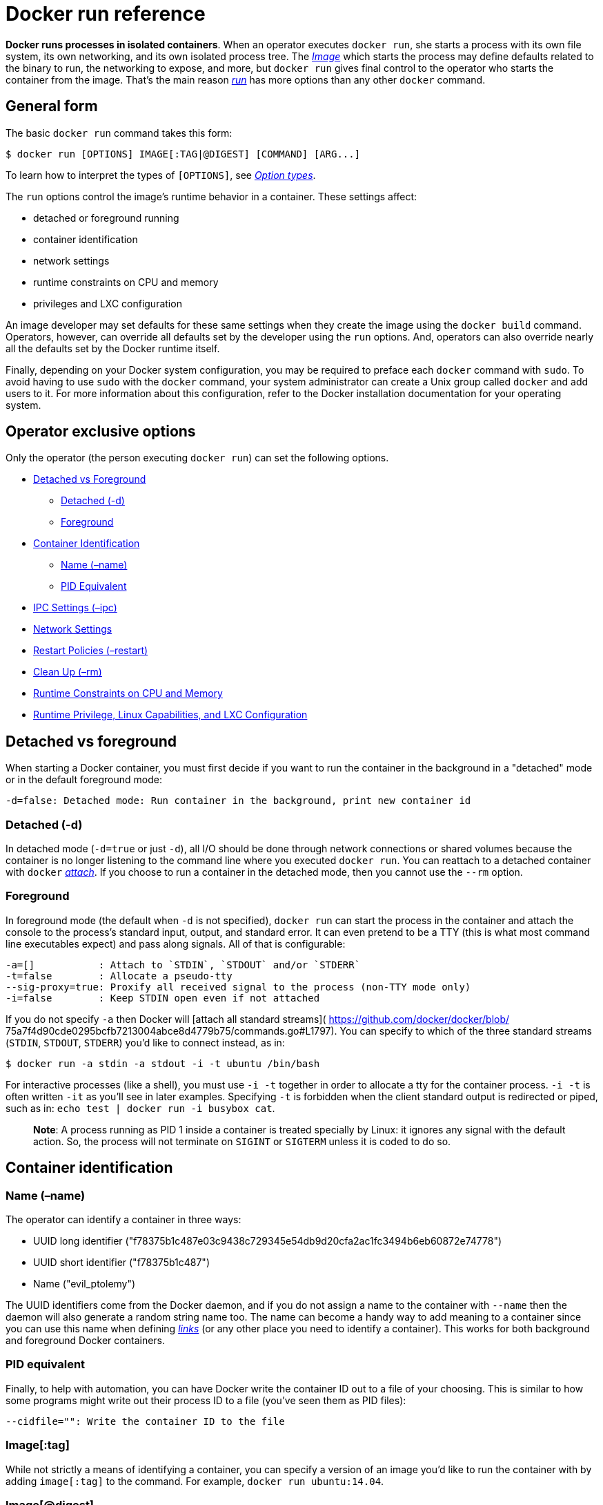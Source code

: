 = Docker run reference

*Docker runs processes in isolated containers*. When an operator
executes `docker run`, she starts a process with its own file system,
its own networking, and its own isolated process tree. The
link:/terms/image/#image[_Image_] which starts the process may define
defaults related to the binary to run, the networking to expose, and
more, but `docker run` gives final control to the operator who starts
the container from the image. That's the main reason
link:/reference/commandline/cli/#run[_run_] has more options than any
other `docker` command.

== General form

The basic `docker run` command takes this form:

----
$ docker run [OPTIONS] IMAGE[:TAG|@DIGEST] [COMMAND] [ARG...]
----

To learn how to interpret the types of `[OPTIONS]`,
see link:/reference/commandline/cli/#option-types[_Option types_].

The `run` options control the image's runtime behavior in a container. These
settings affect:

* detached or foreground running
* container identification
* network settings
* runtime constraints on CPU and memory
* privileges and LXC configuration

An image developer may set defaults for these same settings when they create the
image using the `docker build` command. Operators, however, can override all
defaults set by the developer using the `run` options. And, operators can also
override nearly all the defaults set by the Docker runtime itself.

Finally, depending on your Docker system configuration, you may be required to
preface each `docker` command with `sudo`. To avoid having to use `sudo` with
the `docker` command, your system administrator can create a Unix group called
`docker` and add users to it. For more information about this configuration,
refer to the Docker installation documentation for your operating system.

== Operator exclusive options

Only the operator (the person executing `docker run`) can set the
following options.

* <<detached-vs-foreground,Detached vs Foreground>>
** <<detached-d,Detached (-d)>>
** <<foreground,Foreground>>
* <<container-identification,Container Identification>>
** <<name-name,Name (–name)>>
** <<pid-equivalent,PID Equivalent>>
* <<ipc-settings-ipc,IPC Settings (–ipc)>>
* <<network-settings,Network Settings>>
* <<restart-policies-restart,Restart Policies (–restart)>>
* <<clean-up-rm,Clean Up (–rm)>>
* <<runtime-constraints-on-cpu-and-memory,Runtime Constraints on CPU and Memory>>
* <<runtime-privilege-linux-capabilities-and-lxc-configuration,Runtime Privilege, Linux Capabilities, and LXC Configuration>>

== Detached vs foreground

When starting a Docker container, you must first decide if you want to
run the container in the background in a "detached" mode or in the
default foreground mode:

----
-d=false: Detached mode: Run container in the background, print new container id
----

=== Detached (-d)

In detached mode (`-d=true` or just `-d`), all I/O should be done
through network connections or shared volumes because the container is
no longer listening to the command line where you executed `docker run`.
You can reattach to a detached container with `docker`
link:/reference/commandline/cli/#attach[_attach_]. If you choose to run a
container in the detached mode, then you cannot use the `--rm` option.

=== Foreground

In foreground mode (the default when `-d` is not specified), `docker
run` can start the process in the container and attach the console to
the process's standard input, output, and standard error. It can even
pretend to be a TTY (this is what most command line executables expect)
and pass along signals. All of that is configurable:

----
-a=[]           : Attach to `STDIN`, `STDOUT` and/or `STDERR`
-t=false        : Allocate a pseudo-tty
--sig-proxy=true: Proxify all received signal to the process (non-TTY mode only)
-i=false        : Keep STDIN open even if not attached
----

If you do not specify `-a` then Docker will [attach all standard
streams]( https://github.com/docker/docker/blob/
75a7f4d90cde0295bcfb7213004abce8d4779b75/commands.go#L1797). You can
specify to which of the three standard streams (`STDIN`, `STDOUT`,
`STDERR`) you'd like to connect instead, as in:

----
$ docker run -a stdin -a stdout -i -t ubuntu /bin/bash
----

For interactive processes (like a shell), you must use `-i -t` together in
order to allocate a tty for the container process. `-i -t` is often written `-it`
as you'll see in later examples. Specifying `-t` is forbidden when the client
standard output is redirected or piped, such as in:
`echo test | docker run -i busybox cat`.

____

*Note*: A process running as PID 1 inside a container is treated
specially by Linux: it ignores any signal with the default action.
So, the process will not terminate on `SIGINT` or `SIGTERM` unless it is
coded to do so.

____

== Container identification

=== Name (–name)

The operator can identify a container in three ways:

* UUID long identifier
("f78375b1c487e03c9438c729345e54db9d20cfa2ac1fc3494b6eb60872e74778")
* UUID short identifier ("f78375b1c487")
* Name ("evil_ptolemy")

The UUID identifiers come from the Docker daemon, and if you do not
assign a name to the container with `--name` then the daemon will also
generate a random string name too. The name can become a handy way to
add meaning to a container since you can use this name when defining
link:/userguide/dockerlinks[_links_] (or any
other place you need to identify a container). This works for both
background and foreground Docker containers.

=== PID equivalent

Finally, to help with automation, you can have Docker write the
container ID out to a file of your choosing. This is similar to how some
programs might write out their process ID to a file (you've seen them as
PID files):

----
--cidfile="": Write the container ID to the file
----

=== Image[:tag]

While not strictly a means of identifying a container, you can specify a version of an
image you'd like to run the container with by adding `image[:tag]` to the command. For
example, `docker run ubuntu:14.04`.

=== Image[@digest]

Images using the v2 or later image format have a content-addressable identifier
called a digest. As long as the input used to generate the image is unchanged,
the digest value is predictable and referenceable.

== PID settings (–pid)

----
--pid=""  : Set the PID (Process) Namespace mode for the container,
       'host': use the host's PID namespace inside the container
----

By default, all containers have the PID namespace enabled.

PID namespace provides separation of processes. The PID Namespace removes the
view of the system processes, and allows process ids to be reused including
pid 1.

In certain cases you want your container to share the host's process namespace,
basically allowing processes within the container to see all of the processes
on the system. For example, you could build a container with debugging tools
like `strace` or `gdb`, but want to use these tools when debugging processes
within the container.

----
$ docker run --pid=host rhel7 strace -p 1234
----

This command would allow you to use `strace` inside the container on pid 1234 on
the host.

== UTS settings (–uts)

----
--uts=""  : Set the UTS namespace mode for the container,
       'host': use the host's UTS namespace inside the container
----

The UTS namespace is for setting the hostname and the domain that is visible
to running processes in that namespace. By default, all containers, including
those with `--net=host`, have their own UTS namespace. The `host` setting will
result in the container using the same UTS namespace as the host.

You may wish to share the UTS namespace with the host if you would like the
hostname of the container to change as the hostname of the host changes. A
more advanced use case would be changing the host's hostname from a container.

____

*Note*: `--uts=&quot;host&quot;` gives the container full access to change the
hostname of the host and is therefore considered insecure.

____

== IPC settings (–ipc)

----
--ipc=""  : Set the IPC mode for the container,
             'container:<name|id>': reuses another container's IPC namespace
             'host': use the host's IPC namespace inside the container
----

By default, all containers have the IPC namespace enabled.

IPC (POSIX/SysV IPC) namespace provides separation of named shared memory
segments, semaphores and message queues.

Shared memory segments are used to accelerate inter-process communication at
memory speed, rather than through pipes or through the network stack. Shared
memory is commonly used by databases and custom-built (typically C/OpenMPI,
C++/using boost libraries) high performance applications for scientific
computing and financial services industries. If these types of applications
are broken into multiple containers, you might need to share the IPC mechanisms
of the containers.

== Network settings

----
--dns=[]         : Set custom dns servers for the container
--net="bridge"   : Set the Network mode for the container
                    'bridge': creates a new network stack for the container on the docker bridge
                    'none': no networking for this container
                    'container:<name|id>': reuses another container network stack
                    'host': use the host network stack inside the container
--add-host=""    : Add a line to /etc/hosts (host:IP)
--mac-address="" : Sets the container's Ethernet device's MAC address
----

By default, all containers have networking enabled and they can make any
outgoing connections. The operator can completely disable networking
with `docker run --net none` which disables all incoming and outgoing
networking. In cases like this, you would perform I/O through files or
`STDIN` and `STDOUT` only.

Your container will use the same DNS servers as the host by default, but
you can override this with `--dns`.

By default, the MAC address is generated using the IP address allocated to the
container. You can set the container's MAC address explicitly by providing a
MAC address via the `--mac-address` parameter (format:`12:34:56:78:9a:bc`).

Supported networking modes are:

|===
|Mode |Description

|*none* |No networking in the container.
|*bridge* |Connect the container to the bridge via veth interfaces.
|*host* |Use the host's network stack inside the container.
|*container* |Use the network stack of another container, specified via its *name* or *id*.
|===

==== Mode: none

With the networking mode set to `none` a container will not have a
access to any external routes. The container will still have a
`loopback` interface enabled in the container but it does not have any
routes to external traffic.

==== Mode: bridge

With the networking mode set to `bridge` a container will use docker's
default networking setup. A bridge is setup on the host, commonly named
`docker0`, and a pair of `veth` interfaces will be created for the
container. One side of the `veth` pair will remain on the host attached
to the bridge while the other side of the pair will be placed inside the
container's namespaces in addition to the `loopback` interface. An IP
address will be allocated for containers on the bridge's network and
traffic will be routed though this bridge to the container.

==== Mode: host

With the networking mode set to `host` a container will share the host's
network stack and all interfaces from the host will be available to the
container. The container's hostname will match the hostname on the host
system. Publishing ports and linking to other containers will not work
when sharing the host's network stack. Note that `--add-host` `--hostname`
`--dns` `--dns-search` and `--mac-address` is invalid in `host` netmode.

Compared to the default `bridge` mode, the `host` mode gives _significantly_
better networking performance since it uses the host's native networking stack
whereas the bridge has to go through one level of virtualization through the
docker daemon. It is recommended to run containers in this mode when their
networking performance is critical, for example, a production Load Balancer
or a High Performance Web Server.

____

*Note*: `--net=&quot;host&quot;` gives the container full access to local system
services such as D-bus and is therefore considered insecure.

____

==== Mode: container

With the networking mode set to `container` a container will share the
network stack of another container. The other container's name must be
provided in the format of `--net container:&lt;name|id&gt;`. Note that `--add-host`
`--hostname` `--dns` `--dns-search` and `--mac-address` is invalid
in `container` netmode, and `--publish` `--publish-all` `--expose` are also
invalid in `container` netmode.

Example running a Redis container with Redis binding to `localhost` then
running the `redis-cli` command and connecting to the Redis server over the
`localhost` interface.

----
$ docker run -d --name redis example/redis --bind 127.0.0.1
$ # use the redis container's network stack to access localhost
$ docker run --rm -it --net container:redis example/redis-cli -h 127.0.0.1
----

=== Managing /etc/hosts

Your container will have lines in `/etc/hosts` which define the hostname of the
container itself as well as `localhost` and a few other common things. The
`--add-host` flag can be used to add additional lines to `/etc/hosts`. 

----
$ docker run -it --add-host db-static:86.75.30.9 ubuntu cat /etc/hosts
172.17.0.22     09d03f76bf2c
fe00::0         ip6-localnet
ff00::0         ip6-mcastprefix
ff02::1         ip6-allnodes
ff02::2         ip6-allrouters
127.0.0.1       localhost
::1             localhost ip6-localhost ip6-loopback
86.75.30.9      db-static
----

== Restart policies (–restart)

Using the `--restart` flag on Docker run you can specify a restart policy for
how a container should or should not be restarted on exit.

When a restart policy is active on a container, it will be shown as either `Up`
or `Restarting` in link:/reference/commandline/cli/#ps[`docker ps`]. It can also be
useful to use link:/reference/commandline/cli/#events[`docker events`] to see the
restart policy in effect.

Docker supports the following restart policies:

|===
|Policy |Result

|*no* |Do not automatically restart the container when it exits. This is the default.
| |Restart only if the container exits with a non-zero exit status. Optionally, limit the number of restart retries the Docker daemon attempts.
|*always* |Always restart the container regardless of the exit status. When you specify always, the Docker daemon will try to restart the container indefinitely.
|===

An ever increasing delay (double the previous delay, starting at 100
milliseconds) is added before each restart to prevent flooding the server.
This means the daemon will wait for 100 ms, then 200 ms, 400, 800, 1600,
and so on until either the `on-failure` limit is hit, or when you `docker stop`
or `docker rm -f` the container.

If a container is successfully restarted (the container is started and runs
for at least 10 seconds), the delay is reset to its default value of 100 ms.

You can specify the maximum amount of times Docker will try to restart the
container when using the *on-failure* policy. The default is that Docker
will try forever to restart the container. The number of (attempted) restarts
for a container can be obtained via [`docker inspect`](
/reference/commandline/cli/#inspect). For example, to get the number of restarts
for container "my-container";

----
$ docker inspect -f "{{ .RestartCount }}" my-container
# 2
----

Or, to get the last time the container was (re)started;

----
$ docker inspect -f "{{ .State.StartedAt }}" my-container
# 2015-03-04T23:47:07.691840179Z
----

You cannot set any restart policy in combination with
<<clean-up-rm,"clean up (–rm)">>. Setting both `--restart` and `--rm`
results in an error.

=== Examples

----
$ docker run --restart=always redis
----

This will run the `redis` container with a restart policy of *always*
so that if the container exits, Docker will restart it.

----
$ docker run --restart=on-failure:10 redis
----

This will run the `redis` container with a restart policy of *on-failure*
and a maximum restart count of 10. If the `redis` container exits with a
non-zero exit status more than 10 times in a row Docker will abort trying to
restart the container. Providing a maximum restart limit is only valid for the
*on-failure* policy.

== Clean up (–rm)

By default a container's file system persists even after the container
exits. This makes debugging a lot easier (since you can inspect the
final state) and you retain all your data by default. But if you are
running short-term *foreground* processes, these container file
systems can really pile up. If instead you'd like Docker to
*automatically clean up the container and remove the file system when
the container exits*, you can add the `--rm` flag:

----
--rm=false: Automatically remove the container when it exits (incompatible with -d)
----

== Security configuration

----
--security-opt="label:user:USER"   : Set the label user for the container
--security-opt="label:role:ROLE"   : Set the label role for the container
--security-opt="label:type:TYPE"   : Set the label type for the container
--security-opt="label:level:LEVEL" : Set the label level for the container
--security-opt="label:disable"     : Turn off label confinement for the container
--security-opt="apparmor:PROFILE"  : Set the apparmor profile to be applied 
                                     to the container
----

You can override the default labeling scheme for each container by specifying
the `--security-opt` flag. For example, you can specify the MCS/MLS level, a
requirement for MLS systems. Specifying the level in the following command
allows you to share the same content between containers.

----
$ docker run --security-opt label:level:s0:c100,c200 -i -t fedora bash
----

An MLS example might be:

----
$ docker run --security-opt label:level:TopSecret -i -t rhel7 bash
----

To disable the security labeling for this container versus running with the
`--permissive` flag, use the following command:

----
$ docker run --security-opt label:disable -i -t fedora bash
----

If you want a tighter security policy on the processes within a container,
you can specify an alternate type for the container. You could run a container
that is only allowed to listen on Apache ports by executing the following
command:

----
$ docker run --security-opt label:type:svirt_apache_t -i -t centos bash
----

Note:

You would have to write policy defining a `svirt_apache_t` type.

== Specifying custom cgroups

Using the `--cgroup-parent` flag, you can pass a specific cgroup to run a
container in. This allows you to create and manage cgroups on their own. You can
define custom resources for those cgroups and put containers under a common
parent group.

== Runtime constraints on resources

The operator can also adjust the performance parameters of the
container:

----
-m, --memory="": Memory limit (format: <number><optional unit>, where unit = b, k, m or g)
--memory-swap="": Total memory limit (memory + swap, format: <number><optional unit>, where unit = b, k, m or g)
-c, --cpu-shares=0: CPU shares (relative weight)
--cpu-period=0: Limit the CPU CFS (Completely Fair Scheduler) period
--cpuset-cpus="": CPUs in which to allow execution (0-3, 0,1)
--cpuset-mems="": Memory nodes (MEMs) in which to allow execution (0-3, 0,1). Only effective on NUMA systems.
--cpu-quota=0: Limit the CPU CFS (Completely Fair Scheduler) quota
--blkio-weight=0: Block IO weight (relative weight) accepts a weight value between 10 and 1000.
--oom-kill-disable=true|false: Whether to disable OOM Killer for the container or not.
----

=== Memory constraints

We have four ways to set memory usage:

|===
|Option |Result

|*memory=inf, memory-swap=inf* |There is no memory limit for the container. The container can use as much memory as needed.
|*memory=L<inf, memory-swap=inf* |`-1`
|*memory=L<inf, memory-swap=2*L* |(specify memory without memory-swap) The container is not allowed to use more than L bytes of memory, swap *plus* memory usage is double of that.
|*memory=L<inf, memory-swap=S<inf, L<=S* |(specify both memory and memory-swap) The container is not allowed to use more than L bytes of memory, swap *plus* memory usage is limited by S.
|===

Examples:

----
$ docker run -ti ubuntu:14.04 /bin/bash
----

We set nothing about memory, this means the processes in the container can use
as much memory and swap memory as they need.

----
$ docker run -ti -m 300M --memory-swap -1 ubuntu:14.04 /bin/bash
----

We set memory limit and disabled swap memory limit, this means the processes in
the container can use 300M memory and as much swap memory as they need (if the
host supports swap memory).

----
$ docker run -ti -m 300M ubuntu:14.04 /bin/bash
----

We set memory limit only, this means the processes in the container can use
300M memory and 300M swap memory, by default, the total virtual memory size
(–memory-swap) will be set as double of memory, in this case, memory + swap
would be 2*300M, so processes can use 300M swap memory as well.

----
$ docker run -ti -m 300M --memory-swap 1G ubuntu:14.04 /bin/bash
----

We set both memory and swap memory, so the processes in the container can use
300M memory and 700M swap memory.

By default, Docker kills processes in a container if an out-of-memory (OOM)
error occurs. To change this behaviour, use the `--oom-kill-disable` option.
Only disable the OOM killer on containers where you have also set the
`-m/--memory` option. If the `-m` flag is not set, this can result in the host
running out of memory and require killing the host's system processes to free
memory.

Examples:

The following example limits the memory to 100M and disables the OOM killer for
this container:

----
$ docker run -ti -m 100M --oom-kill-disable ubuntu:14.04 /bin/bash
----

The following example, illustrates a dangerous way to use the flag:

----
$ docker run -ti --oom-kill-disable ubuntu:14.04 /bin/bash
----

The container has unlimited memory which can cause the host to run out memory
and require killing system processes to free memory.

=== CPU share constraint

By default, all containers get the same proportion of CPU cycles. This proportion
can be modified by changing the container's CPU share weighting relative
to the weighting of all other running containers.

To modify the proportion from the default of 1024, use the `-c` or `--cpu-shares`
flag to set the weighting to 2 or higher.

The proportion will only apply when CPU-intensive processes are running.
When tasks in one container are idle, other containers can use the
left-over CPU time. The actual amount of CPU time will vary depending on
the number of containers running on the system.

For example, consider three containers, one has a cpu-share of 1024 and
two others have a cpu-share setting of 512. When processes in all three
containers attempt to use 100% of CPU, the first container would receive
50% of the total CPU time. If you add a fourth container with a cpu-share
of 1024, the first container only gets 33% of the CPU. The remaining containers
receive 16.5%, 16.5% and 33% of the CPU.

On a multi-core system, the shares of CPU time are distributed over all CPU
cores. Even if a container is limited to less than 100% of CPU time, it can
use 100% of each individual CPU core.

For example, consider a system with more than three cores. If you start one
container `{C0}` with `-c=512` running one process, and another container
`{C1}` with `-c=1024` running two processes, this can result in the following
division of CPU shares:

----
PID    container    CPU    CPU share
100    {C0}     0  100% of CPU0
101    {C1}     1  100% of CPU1
102    {C1}     2  100% of CPU2
----

=== CPU period constraint

The default CPU CFS (Completely Fair Scheduler) period is 100ms. We can use
`--cpu-period` to set the period of CPUs to limit the container's CPU usage.
And usually `--cpu-period` should work with `--cpu-quota`.

Examples:

----
$ docker run -ti --cpu-period=50000 --cpu-quota=25000 ubuntu:14.04 /bin/bash
----

If there is 1 CPU, this means the container can get 50% CPU worth of run-time every 50ms.

For more information, see the https://www.kernel.org/doc/Documentation/scheduler/sched-bwc.txt[CFS documentation on bandwidth limiting].

=== Cpuset constraint

We can set cpus in which to allow execution for containers.

Examples:

----
$ docker run -ti --cpuset-cpus="1,3" ubuntu:14.04 /bin/bash
----

This means processes in container can be executed on cpu 1 and cpu 3.

----
$ docker run -ti --cpuset-cpus="0-2" ubuntu:14.04 /bin/bash
----

This means processes in container can be executed on cpu 0, cpu 1 and cpu 2.

We can set mems in which to allow execution for containers. Only effective
on NUMA systems.

Examples:

----
$ docker run -ti --cpuset-mems="1,3" ubuntu:14.04 /bin/bash
----

This example restricts the processes in the container to only use memory from
memory nodes 1 and 3.

----
$ docker run -ti --cpuset-mems="0-2" ubuntu:14.04 /bin/bash
----

This example restricts the processes in the container to only use memory from
memory nodes 0, 1 and 2.

=== CPU quota constraint

The `--cpu-quota` flag limits the container's CPU usage. The default 0 value
allows the container to take 100% of a CPU resource (1 CPU). The CFS (Completely Fair
Scheduler) handles resource allocation for executing processes and is default
Linux Scheduler used by the kernel. Set this value to 50000 to limit the container
to 50% of a CPU resource. For multiple CPUs, adjust the `--cpu-quota` as necessary.
For more information, see the https://www.kernel.org/doc/Documentation/scheduler/sched-bwc.txt[CFS documentation on bandwidth limiting].

=== Block IO bandwidth (Blkio) constraint

By default, all containers get the same proportion of block IO bandwidth
(blkio). This proportion is 500. To modify this proportion, change the
container's blkio weight relative to the weighting of all other running
containers using the `--blkio-weight` flag.

The `--blkio-weight` flag can set the weighting to a value between 10 to 1000.
For example, the commands below create two containers with different blkio
weight:

----
$ docker run -ti --name c1 --blkio-weight 300 ubuntu:14.04 /bin/bash
$ docker run -ti --name c2 --blkio-weight 600 ubuntu:14.04 /bin/bash
----

If you do block IO in the two containers at the same time, by, for example:

----
$ time dd if=/mnt/zerofile of=test.out bs=1M count=1024 oflag=direct
----

You'll find that the proportion of time is the same as the proportion of blkio
weights of the two containers.

____

*Note:* The blkio weight setting is only available for direct IO. Buffered IO
is not currently supported.

____

== Runtime privilege, Linux capabilities, and LXC configuration

----
--cap-add: Add Linux capabilities
--cap-drop: Drop Linux capabilities
--privileged=false: Give extended privileges to this container
--device=[]: Allows you to run devices inside the container without the --privileged flag.
--lxc-conf=[]: Add custom lxc options
----

By default, Docker containers are "unprivileged" and cannot, for
example, run a Docker daemon inside a Docker container. This is because
by default a container is not allowed to access any devices, but a
"privileged" container is given access to all devices (see [lxc-template.go](
https://github.com/docker/docker/blob/master/daemon/execdriver/lxc/lxc_template.go)
and documentation on [cgroups devices](
https://www.kernel.org/doc/Documentation/cgroups/devices.txt)).

When the operator executes `docker run --privileged`, Docker will enable
to access to all devices on the host as well as set some configuration
in AppArmor or SELinux to allow the container nearly all the same access to the
host as processes running outside containers on the host. Additional
information about running with `--privileged` is available on the
http://blog.docker.com/2013/09/docker-can-now-run-within-docker/[Docker Blog].

If you want to limit access to a specific device or devices you can use
the `--device` flag. It allows you to specify one or more devices that
will be accessible within the container.

----
$ docker run --device=/dev/snd:/dev/snd ...
----

By default, the container will be able to `read`, `write`, and `mknod` these devices.
This can be overridden using a third `:rwm` set of options to each `--device` flag:

----
$ docker run --device=/dev/sda:/dev/xvdc --rm -it ubuntu fdisk  /dev/xvdc

Command (m for help): q
$ docker run --device=/dev/sda:/dev/xvdc:r --rm -it ubuntu fdisk  /dev/xvdc
You will not be able to write the partition table.

Command (m for help): q

$ docker run --device=/dev/sda:/dev/xvdc:w --rm -it ubuntu fdisk  /dev/xvdc
    crash....

$ docker run --device=/dev/sda:/dev/xvdc:m --rm -it ubuntu fdisk  /dev/xvdc
fdisk: unable to open /dev/xvdc: Operation not permitted
----

In addition to `--privileged`, the operator can have fine grain control over the
capabilities using `--cap-add` and `--cap-drop`. By default, Docker has a default
list of capabilities that are kept. The following table lists the Linux capability options which can be added or dropped.

[cols="<,<,<"]
|===
|Capability Key |Capability Description 

|SETPCAP |Modify process capabilities. 
|SYS_MODULE |Load and unload kernel modules. 
|SYS_RAWIO |Perform I/O port operations (iopl(2) and ioperm(2)). 
|SYS_PACCT |Use acct(2), switch process accounting on or off. 
|SYS_ADMIN |Perform a range of system administration operations. 
|SYS_NICE |Raise process nice value (nice(2), setpriority(2)) and change the nice value for arbitrary processes. 
|SYS_RESOURCE |Override resource Limits. 
|SYS_TIME |Set system clock (settimeofday(2), stime(2), adjtimex(2)); set real-time (hardware) clock. 
|SYS_TTY_CONFIG |Use vhangup(2); employ various privileged ioctl(2) operations on virtual terminals. 
|MKNOD |Create special files using mknod(2). 
|AUDIT_WRITE |Write records to kernel auditing log. 
|AUDIT_CONTROL |Enable and disable kernel auditing; change auditing filter rules; retrieve auditing status and filtering rules. 
|MAC_OVERRIDE |Allow MAC configuration or state changes. Implemented for the Smack LSM. 
|MAC_ADMIN |Override Mandatory Access Control (MAC). Implemented for the Smack Linux Security Module (LSM). 
|NET_ADMIN |Perform various network-related operations. 
|SYSLOG |Perform privileged syslog(2) operations. 
|CHOWN |Make arbitrary changes to file UIDs and GIDs (see chown(2)). 
|NET_RAW |Use RAW and PACKET sockets. 
|DAC_OVERRIDE |Bypass file read, write, and execute permission checks. 
|FOWNER |Bypass permission checks on operations that normally require the file system UID of the process to match the UID of the file. 
|DAC_READ_SEARCH |Bypass file read permission checks and directory read and execute permission checks. 
|FSETID |Don't clear set-user-ID and set-group-ID permission bits when a file is modified. 
|KILL |Bypass permission checks for sending signals. 
|SETGID |Make arbitrary manipulations of process GIDs and supplementary GID list. 
|SETUID |Make arbitrary manipulations of process UIDs. 
|LINUX_IMMUTABLE |Set the FS_APPEND_FL and FS_IMMUTABLE_FL i-node flags. 
|NET_BIND_SERVICE |Bind a socket to internet domain privileged ports (port numbers less than 1024). 
|NET_BROADCAST |Make socket broadcasts, and listen to multicasts. 
|IPC_LOCK |Lock memory (mlock(2), mlockall(2), mmap(2), shmctl(2)). 
|IPC_OWNER |Bypass permission checks for operations on System V IPC objects. 
|SYS_CHROOT |Use chroot(2), change root directory. 
|SYS_PTRACE |Trace arbitrary processes using ptrace(2). 
|SYS_BOOT |Use reboot(2) and kexec_load(2), reboot and load a new kernel for later execution. 
|LEASE |Establish leases on arbitrary files (see fcntl(2)). 
|SETFCAP |Set file capabilities.
|WAKE_ALARM |Trigger something that will wake up the system. 
|BLOCK_SUSPEND |Employ features that can block system suspend. 
|===

Further reference information is available on the http://linux.die.net/man/7/capabilities[capabilities(7) - Linux man page]

Both flags support the value `all`, so if the
operator wants to have all capabilities but `MKNOD` they could use:

----
$ docker run --cap-add=ALL --cap-drop=MKNOD ...
----

For interacting with the network stack, instead of using `--privileged` they
should use `--cap-add=NET_ADMIN` to modify the network interfaces.

----
$ docker run -t -i --rm  ubuntu:14.04 ip link add dummy0 type dummy
RTNETLINK answers: Operation not permitted
$ docker run -t -i --rm --cap-add=NET_ADMIN ubuntu:14.04 ip link add dummy0 type dummy
----

To mount a FUSE based filesystem, you need to combine both `--cap-add` and
`--device`:

----
$ docker run --rm -it --cap-add SYS_ADMIN sshfs sshfs sven@10.10.10.20:/home/sven /mnt
fuse: failed to open /dev/fuse: Operation not permitted
$ docker run --rm -it --device /dev/fuse sshfs sshfs sven@10.10.10.20:/home/sven /mnt
fusermount: mount failed: Operation not permitted
$ docker run --rm -it --cap-add SYS_ADMIN --device /dev/fuse sshfs
# sshfs sven@10.10.10.20:/home/sven /mnt
The authenticity of host '10.10.10.20 (10.10.10.20)' can't be established.
ECDSA key fingerprint is 25:34:85:75:25:b0:17:46:05:19:04:93:b5:dd:5f:c6.
Are you sure you want to continue connecting (yes/no)? yes
sven@10.10.10.20's password:
root@30aa0cfaf1b5:/# ls -la /mnt/src/docker
total 1516
drwxrwxr-x 1 1000 1000   4096 Dec  4 06:08 .
drwxrwxr-x 1 1000 1000   4096 Dec  4 11:46 ..
-rw-rw-r-- 1 1000 1000     16 Oct  8 00:09 .dockerignore
-rwxrwxr-x 1 1000 1000    464 Oct  8 00:09 .drone.yml
drwxrwxr-x 1 1000 1000   4096 Dec  4 06:11 .git
-rw-rw-r-- 1 1000 1000    461 Dec  4 06:08 .gitignore
....
----

If the Docker daemon was started using the `lxc` exec-driver
(`docker -d --exec-driver=lxc`) then the operator can also specify LXC options
using one or more `--lxc-conf` parameters. These can be new parameters or
override existing parameters from the [lxc-template.go](
https://github.com/docker/docker/blob/master/daemon/execdriver/lxc/lxc_template.go).
Note that in the future, a given host's docker daemon may not use LXC, so this
is an implementation-specific configuration meant for operators already
familiar with using LXC directly.

____

*Note:*
If you use `--lxc-conf` to modify a container's configuration which is also
managed by the Docker daemon, then the Docker daemon will not know about this
modification, and you will need to manage any conflicts yourself. For example,
you can use `--lxc-conf` to set a container's IP address, but this will not be
reflected in the `/etc/hosts` file.

____

= Logging drivers (–log-driver)

The container can have a different logging driver than the Docker daemon. Use
the `--log-driver=VALUE` with the `docker run` command to configure the
container's logging driver. The following options are supported:

|===
|`none` |Disables any logging for the container. `docker logs` won't be available with this driver. 

|`json-file` |Default logging driver for Docker. Writes JSON messages to file. No logging options are supported for this driver. 
|`syslog` |Syslog logging driver for Docker. Writes log messages to syslog. 
|`journald` |Journald logging driver for Docker. Writes log messages to `journald`. 
|`gelf` |Graylog Extended Log Format (GELF) logging driver for Docker. Writes log messages to a GELF endpoint likeGraylog or Logstash. 
|`fluentd` |Fluentd logging driver for Docker. Writes log messages to `fluentd` (forward input). 
|===

----
The `docker logs`command is available only for the `json-file` logging
----

driver. For detailed information on working with logging drivers, see
link:reference/logging/[Configure a logging driver].

==== Logging driver: fluentd

Fluentd logging driver for Docker. Writes log messages to fluentd (forward input). `docker logs`
command is not available for this logging driver.

Some options are supported by specifying `--log-opt` as many as needed, like `--log-opt fluentd-address=localhost:24224 --log-opt fluentd-tag=docker.{{.Name}}`.

* `fluentd-address`: specify `host:port` to connect [localhost:24224]
* `fluentd-tag`: specify tag for fluentd message, which interpret some markup, ex `{{.ID}}`, `{{.FullID}}` or `{{.Name}}` [docker.{{.ID}}]

== Overriding Dockerfile image defaults

When a developer builds an image from a link:/reference/builder[_Dockerfile_]
or when she commits it, the developer can set a number of default parameters
that take effect when the image starts up as a container.

Four of the Dockerfile commands cannot be overridden at runtime: `FROM`,
`MAINTAINER`, `RUN`, and `ADD`. Everything else has a corresponding override
in `docker run`. We'll go through what the developer might have set in each
Dockerfile instruction and how the operator can override that setting.

* <<cmd-default-command-or-options,CMD (Default Command or Options)>>
* [ENTRYPOINT (Default Command to Execute at Runtime)](

* <<expose-incoming-ports,EXPOSE (Incoming Ports)>>
* <<env-environment-variables,ENV (Environment Variables)>>
* <<volume-shared-filesystems,VOLUME (Shared Filesystems)>>
* <<user,USER>>
* <<workdir,WORKDIR>>

== CMD (default command or options)

Recall the optional `COMMAND` in the Docker
commandline:

----
$ docker run [OPTIONS] IMAGE[:TAG|@DIGEST] [COMMAND] [ARG...]
----

This command is optional because the person who created the `IMAGE` may
have already provided a default `COMMAND` using the Dockerfile `CMD`
instruction. As the operator (the person running a container from the
image), you can override that `CMD` instruction just by specifying a new
`COMMAND`.

If the image also specifies an `ENTRYPOINT` then the `CMD` or `COMMAND`
get appended as arguments to the `ENTRYPOINT`.

== ENTRYPOINT (default command to execute at runtime)

----
--entrypoint="": Overwrite the default entrypoint set by the image
----

The `ENTRYPOINT` of an image is similar to a `COMMAND` because it
specifies what executable to run when the container starts, but it is
(purposely) more difficult to override. The `ENTRYPOINT` gives a
container its default nature or behavior, so that when you set an
`ENTRYPOINT` you can run the container _as if it were that binary_,
complete with default options, and you can pass in more options via the
`COMMAND`. But, sometimes an operator may want to run something else
inside the container, so you can override the default `ENTRYPOINT` at
runtime by using a string to specify the new `ENTRYPOINT`. Here is an
example of how to run a shell in a container that has been set up to
automatically run something else (like `/usr/bin/redis-server`):

----
$ docker run -i -t --entrypoint /bin/bash example/redis
----

or two examples of how to pass more parameters to that ENTRYPOINT:

----
$ docker run -i -t --entrypoint /bin/bash example/redis -c ls -l
$ docker run -i -t --entrypoint /usr/bin/redis-cli example/redis --help
----

== EXPOSE (incoming ports)

The Dockerfile doesn't give much control over networking, only providing
the `EXPOSE` instruction to give a hint to the operator about what
incoming ports might provide services. The following options work with
or override the Dockerfile's exposed defaults:

----
--expose=[]: Expose a port or a range of ports from the container
            without publishing it to your host
-P=false   : Publish all exposed ports to the host interfaces
-p=[]      : Publish a container᾿s port or a range of ports to the host 
               format: ip:hostPort:containerPort | ip::containerPort | hostPort:containerPort | containerPort
               Both hostPort and containerPort can be specified as a range of ports. 
               When specifying ranges for both, the number of container ports in the range must match the number of host ports in the range. (e.g., `-p 1234-1236:1234-1236/tcp`)
               (use 'docker port' to see the actual mapping)
--link=""  : Add link to another container (<name or id>:alias or <name or id>)
----

As mentioned previously, `EXPOSE` (and `--expose`) makes ports available
*in* a container for incoming connections. The port number on the
inside of the container (where the service listens) does not need to be
the same number as the port exposed on the outside of the container
(where clients connect), so inside the container you might have an HTTP
service listening on port 80 (and so you `EXPOSE 80` in the Dockerfile),
but outside the container the port might be 42800.

To help a new client container reach the server container's internal
port operator `--expose`'d by the operator or `EXPOSE`'d by the
developer, the operator has three choices: start the server container
with `-P` or `-p,` or start the client container with `--link`.

If the operator uses `-P` or `-p` then Docker will make the exposed port
accessible on the host and the ports will be available to any client that can
reach the host. When using `-P`, Docker will bind the exposed port to a random
port on the host within an _ephemeral port range_ defined by
`/proc/sys/net/ipv4/ip_local_port_range`. To find the mapping between the host
ports and the exposed ports, use `docker port`.

If the operator uses `--link` when starting the new client container,
then the client container can access the exposed port via a private
networking interface. Docker will set some environment variables in the
client container to help indicate which interface and port to use.

== ENV (environment variables)

When a new container is created, Docker will set the following environment
variables automatically:

|===
|Variable |Value

|`HOME` |`USER`
|`HOSTNAME` |The hostname associated with the container
|`PATH` |`/usr/local/sbin:/usr/local/bin:/usr/sbin:/usr/bin:/sbin:/bin`
|`TERM` |`xterm`
|===

The container may also include environment variables defined
as a result of the container being linked with another container. See
the link:/userguide/dockerlinks/#container-linking[_Container Links_]
section for more details.

Additionally, the operator can *set any environment variable* in the
container by using one or more `-e` flags, even overriding those mentioned
above, or already defined by the developer with a Dockerfile `ENV`:

----
$ docker run -e "deep=purple" --rm ubuntu /bin/bash -c export
declare -x HOME="/"
declare -x HOSTNAME="85bc26a0e200"
declare -x OLDPWD
declare -x PATH="/usr/local/sbin:/usr/local/bin:/usr/sbin:/usr/bin:/sbin:/bin"
declare -x PWD="/"
declare -x SHLVL="1"
declare -x container="lxc"
declare -x deep="purple"
----

Similarly the operator can set the *hostname* with `-h`.

`--link &lt;name or id&gt;:alias` also sets environment variables, using the _alias_ string to
define environment variables within the container that give the IP and PORT
information for connecting to the service container. Let's imagine we have a
container running Redis:

----
# Start the service container, named redis-name
$ docker run -d --name redis-name dockerfiles/redis
4241164edf6f5aca5b0e9e4c9eccd899b0b8080c64c0cd26efe02166c73208f3

# The redis-name container exposed port 6379
$ docker ps
CONTAINER ID        IMAGE                        COMMAND                CREATED             STATUS              PORTS               NAMES
4241164edf6f        $ dockerfiles/redis:latest   /redis-stable/src/re   5 seconds ago       Up 4 seconds        6379/tcp            redis-name

# Note that there are no public ports exposed since we didn᾿t use -p or -P
$ docker port 4241164edf6f 6379
2014/01/25 00:55:38 Error: No public port '6379' published for 4241164edf6f
----

Yet we can get information about the Redis container's exposed ports
with `--link`. Choose an alias that will form a
valid environment variable!

----
$ docker run --rm --link redis-name:redis_alias --entrypoint /bin/bash dockerfiles/redis -c export
declare -x HOME="/"
declare -x HOSTNAME="acda7f7b1cdc"
declare -x OLDPWD
declare -x PATH="/usr/local/sbin:/usr/local/bin:/usr/sbin:/usr/bin:/sbin:/bin"
declare -x PWD="/"
declare -x REDIS_ALIAS_NAME="/distracted_wright/redis"
declare -x REDIS_ALIAS_PORT="tcp://172.17.0.32:6379"
declare -x REDIS_ALIAS_PORT_6379_TCP="tcp://172.17.0.32:6379"
declare -x REDIS_ALIAS_PORT_6379_TCP_ADDR="172.17.0.32"
declare -x REDIS_ALIAS_PORT_6379_TCP_PORT="6379"
declare -x REDIS_ALIAS_PORT_6379_TCP_PROTO="tcp"
declare -x SHLVL="1"
declare -x container="lxc"
----

And we can use that information to connect from another container as a client:

----
$ docker run -i -t --rm --link redis-name:redis_alias --entrypoint /bin/bash dockerfiles/redis -c '/redis-stable/src/redis-cli -h $REDIS_ALIAS_PORT_6379_TCP_ADDR -p $REDIS_ALIAS_PORT_6379_TCP_PORT'
172.17.0.32:6379>
----

Docker will also map the private IP address to the alias of a linked
container by inserting an entry into `/etc/hosts`. You can use this
mechanism to communicate with a linked container by its alias:

----
$ docker run -d --name servicename busybox sleep 30
$ docker run -i -t --link servicename:servicealias busybox ping -c 1 servicealias
----

If you restart the source container (`servicename` in this case), the recipient
container's `/etc/hosts` entry will be automatically updated.

____

*Note*:
Unlike host entries in the `/etc/hosts` file, IP addresses stored in the
environment variables are not automatically updated if the source container is
restarted. We recommend using the host entries in `/etc/hosts` to resolve the
IP address of linked containers.

____

== VOLUME (shared filesystems)

----
-v=[]: Create a bind mount with: [host-dir:]container-dir[:rw|ro].
       If 'host-dir' is missing, then docker creates a new volume.
       If neither 'rw' or 'ro' is specified then the volume is mounted
       in read-write mode.
--volumes-from="": Mount all volumes from the given container(s)
----

The volumes commands are complex enough to have their own documentation
in section link:/userguide/dockervolumes[_Managing data in
containers_]. A developer can define
one or more `VOLUME`'s associated with an image, but only the operator
can give access from one container to another (or from a container to a
volume mounted on the host).

== USER

The default user within a container is `root` (id = 0), but if the
developer created additional users, those are accessible too. The
developer can set a default user to run the first process with the
Dockerfile `USER` instruction, but the operator can override it:

----
-u="": Username or UID
----

____

*Note:* if you pass numeric uid, it must be in range 0-2147483647.

____

== WORKDIR

The default working directory for running binaries within a container is the
root directory (`/`), but the developer can set a different default with the
Dockerfile `WORKDIR` command. The operator can override this with:

----
-w="": Working directory inside the container
----